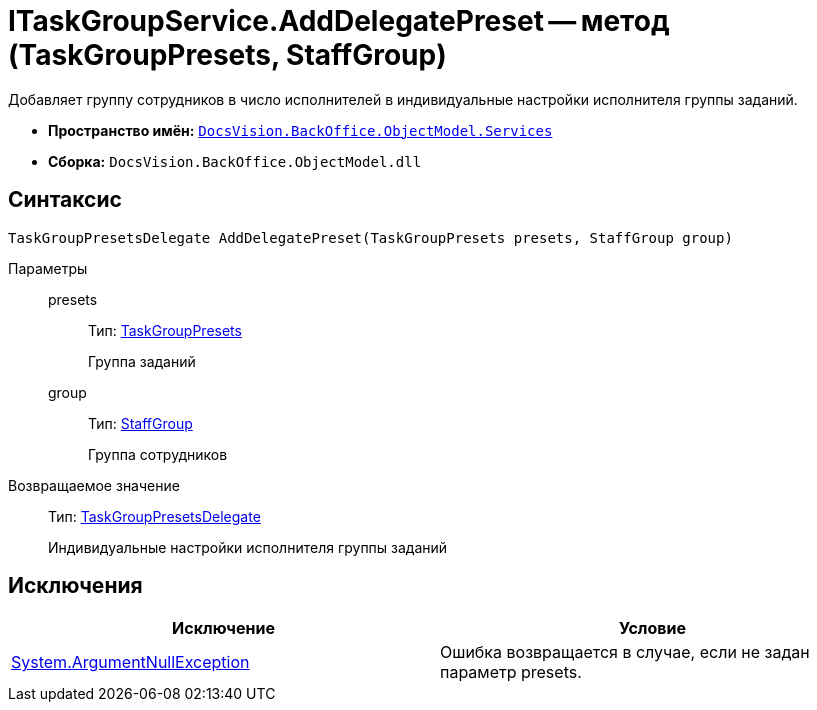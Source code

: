 = ITaskGroupService.AddDelegatePreset -- метод (TaskGroupPresets, StaffGroup)

Добавляет группу сотрудников в число исполнителей в индивидуальные настройки исполнителя группы заданий.

* *Пространство имён:* `xref:api/DocsVision/BackOffice/ObjectModel/Services/Services_NS.adoc[DocsVision.BackOffice.ObjectModel.Services]`
* *Сборка:* `DocsVision.BackOffice.ObjectModel.dll`

== Синтаксис

[source,csharp]
----
TaskGroupPresetsDelegate AddDelegatePreset(TaskGroupPresets presets, StaffGroup group)
----

Параметры::
presets:::
Тип: xref:api/DocsVision/BackOffice/ObjectModel/TaskGroupPresets_CL.adoc[TaskGroupPresets]
+
Группа заданий
group:::
Тип: xref:api/DocsVision/BackOffice/ObjectModel/StaffGroup_CL.adoc[StaffGroup]
+
Группа сотрудников

Возвращаемое значение::
Тип: xref:api/DocsVision/BackOffice/ObjectModel/TaskGroupPresetsDelegate_CL.adoc[TaskGroupPresetsDelegate]
+
Индивидуальные настройки исполнителя группы заданий

== Исключения

[cols=",",options="header"]
|===
|Исключение |Условие
|http://msdn.microsoft.com/ru-ru/library/system.argumentnullexception.aspx[System.ArgumentNullException] |Ошибка возвращается в случае, если не задан параметр presets.
|===
